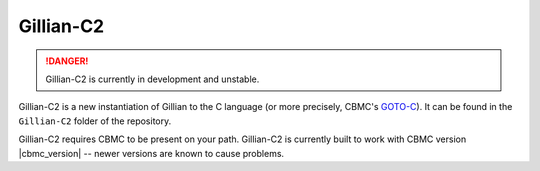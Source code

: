 Gillian-C2
==========

.. danger::

  Gillian-C2 is currently in development and unstable.

Gillian-C2 is a new instantiation of Gillian to the C language (or more precisely, CBMC's `GOTO-C <https://diffblue.github.io/cbmc/group__goto-programs.html>`_). It can be found in the ``Gillian-C2`` folder of the repository.

Gillian-C2 requires CBMC to be present on your path. Gillian-C2 is currently built to work with CBMC version |cbmc_version| -- newer versions are known to cause problems.
